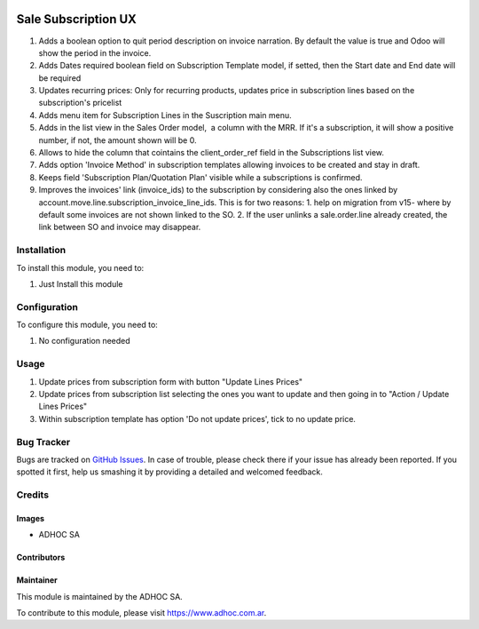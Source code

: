 .. |company| replace:: ADHOC SA

.. |company_logo| image:: https://raw.githubusercontent.com/ingadhoc/maintainer-tools/master/resources/adhoc-logo.png
   :alt: ADHOC SA
   :target: https://www.adhoc.com.ar

.. |icon| image:: https://raw.githubusercontent.com/ingadhoc/maintainer-tools/master/resources/adhoc-icon.png

.. image:: https://img.shields.io/badge/license-AGPL--3-blue.png
   :target: https://www.gnu.org/licenses/agpl
   :alt: License: AGPL-3

====================
Sale Subscription UX
====================

#. Adds a boolean option to quit period description on invoice narration. By default the value is true and Odoo will show the period in the invoice.
#. Adds Dates required boolean field on Subscription Template model, if setted, then the Start date and End date will be required
#. Updates recurring prices: Only for recurring products, updates price in subscription lines based on the subscription's pricelist
#. Adds menu item for Subscription Lines in the Suscription main menu.
#. Adds in the list view in the Sales Order model,  a column with the MRR. If it's a subscription, it will show a positive number, if not, the amount shown will be 0.
#. Allows to hide the column that cointains the client_order_ref field in the Subscriptions list view.
#. Adds option 'Invoice Method' in subscription templates allowing invoices to be created and stay in draft.
#. Keeps field 'Subscription Plan/Quotation Plan' visible while a subscriptions is confirmed.
#. Improves the invoices' link (invoice_ids) to the subscription by considering also the ones linked by account.move.line.subscription_invoice_line_ids. This is for two reasons: 1. help on migration from v15- where by default some invoices are not shown linked to the SO. 2. If the user unlinks a sale.order.line already created, the link between SO and invoice may disappear.

Installation
============

To install this module, you need to:

#. Just Install this module

Configuration
=============

To configure this module, you need to:

#. No configuration needed

Usage
=====

#. Update prices from subscription form with button "Update Lines Prices"
#. Update prices from subscription list selecting the ones you want to update and then going in to "Action / Update Lines Prices"
#. Within subscription template has option 'Do not update prices', tick to no update price.

.. image:: https://odoo-community.org/website/image/ir.attachment/5784_f2813bd/datas
   :alt: Try me on Runbot
   :target: http://runbot.adhoc.com.ar/

Bug Tracker
===========

Bugs are tracked on `GitHub Issues
<https://github.com/ingadhoc/enterprise-extensions/issues>`_. In case of trouble, please
check there if your issue has already been reported. If you spotted it first,
help us smashing it by providing a detailed and welcomed feedback.

Credits
=======

Images
------

* |company| |icon|

Contributors
------------

Maintainer
----------

|company_logo|

This module is maintained by the |company|.

To contribute to this module, please visit https://www.adhoc.com.ar.
